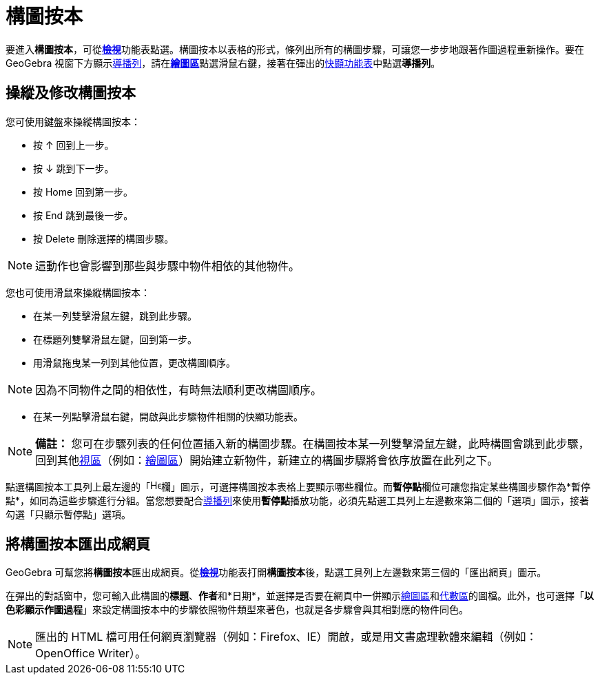 = 構圖按本
ifdef::env-github[:imagesdir: /zh/modules/ROOT/assets/images]

要進入**構圖按本**，可從xref:/檢視功能表.adoc[*檢視*]功能表點選。構圖按本以表格的形式，條列出所有的構圖步驟，可讓您一步步地跟著作圖過程重新操作。要在
GeoGebra
視窗下方顯示xref:/導播列.adoc[導播列]，請在**xref:/繪圖區.adoc[繪圖區]**點選滑鼠右鍵，接著在彈出的xref:/快顯功能表.adoc[快顯功能表]中點選**導播列**。

== 操縱及修改構圖按本

您可使用鍵盤來操縱構圖按本：

* 按 [.kcode]#↑# 回到上一步。
* 按 [.kcode]#↓# 跳到下一步。
* 按 [.kcode]#Home# 回到第一步。
* 按 [.kcode]#End# 跳到最後一步。
* 按 [.kcode]#Delete# 刪除選擇的構圖步驟。

[NOTE]
====
這動作也會影響到那些與步驟中物件相依的其他物件。

====

您也可使用滑鼠來操縱構圖按本：

* 在某一列雙擊滑鼠左鍵，跳到此步驟。
* 在標題列雙擊滑鼠左鍵，回到第一步。
* 用滑鼠拖曳某一列到其他位置，更改構圖順序。

[NOTE]
====
因為不同物件之間的相依性，有時無法順利更改構圖順序。

====

* 在某一列點擊滑鼠右鍵，開啟與此步驟物件相關的快顯功能表。

[NOTE]
====

*備註：*
您可在步驟列表的任何位置插入新的構圖步驟。在構圖按本某一列雙擊滑鼠左鍵，此時構圖會跳到此步驟，回到其他xref:/視區.adoc[視區]（例如：xref:/繪圖區.adoc[繪圖區]）開始建立新物件，新建立的構圖步驟將會依序放置在此列之下。

====

點選構圖按本工具列上最左邊的「image:Header_column.png[Header
column.png,width=16,height=16]欄」圖示，可選擇構圖按本表格上要顯示哪些欄位。而**暫停點**欄位可讓您指定某些構圖步驟作為*暫停點*，如同為這些步驟進行分組。當您想要配合xref:/導播列.adoc[導播列]來使用**暫停點**播放功能，必須先點選工具列上左邊數來第二個的「選項」圖示，接著勾選「只顯示暫停點」選項。

== 將構圖按本匯出成網頁

GeoGebra
可幫您將**構圖按本**匯出成網頁。從xref:/檢視功能表.adoc[*檢視*]功能表打開**構圖按本**後，點選工具列上左邊數來第三個的「匯出網頁」圖示。

在彈出的對話窗中，您可輸入此構圖的**標題**、**作者**和*日期*，並選擇是否要在網頁中一併顯示xref:/繪圖區.adoc[繪圖區]和xref:/代數區.adoc[代數區]的圖檔。此外，也可選擇「*以色彩顯示作圖過程*」來設定構圖按本中的步驟依照物件類型來著色，也就是各步驟會與其相對應的物件同色。

[NOTE]
====
匯出的 HTML 檔可用任何網頁瀏覽器（例如：Firefox、IE）開啟，或是用文書處理軟體來編輯（例如：OpenOffice
Writer）。

====
